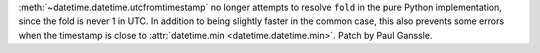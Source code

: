 :meth:`~datetime.datetime.utcfromtimestamp` no longer attempts to resolve
``fold`` in the pure Python implementation, since the fold is never 1 in UTC.
In addition to being slightly faster in the common case, this also prevents
some errors when the timestamp is close to :attr:`datetime.min
<datetime.datetime.min>`.  Patch by Paul Ganssle.

